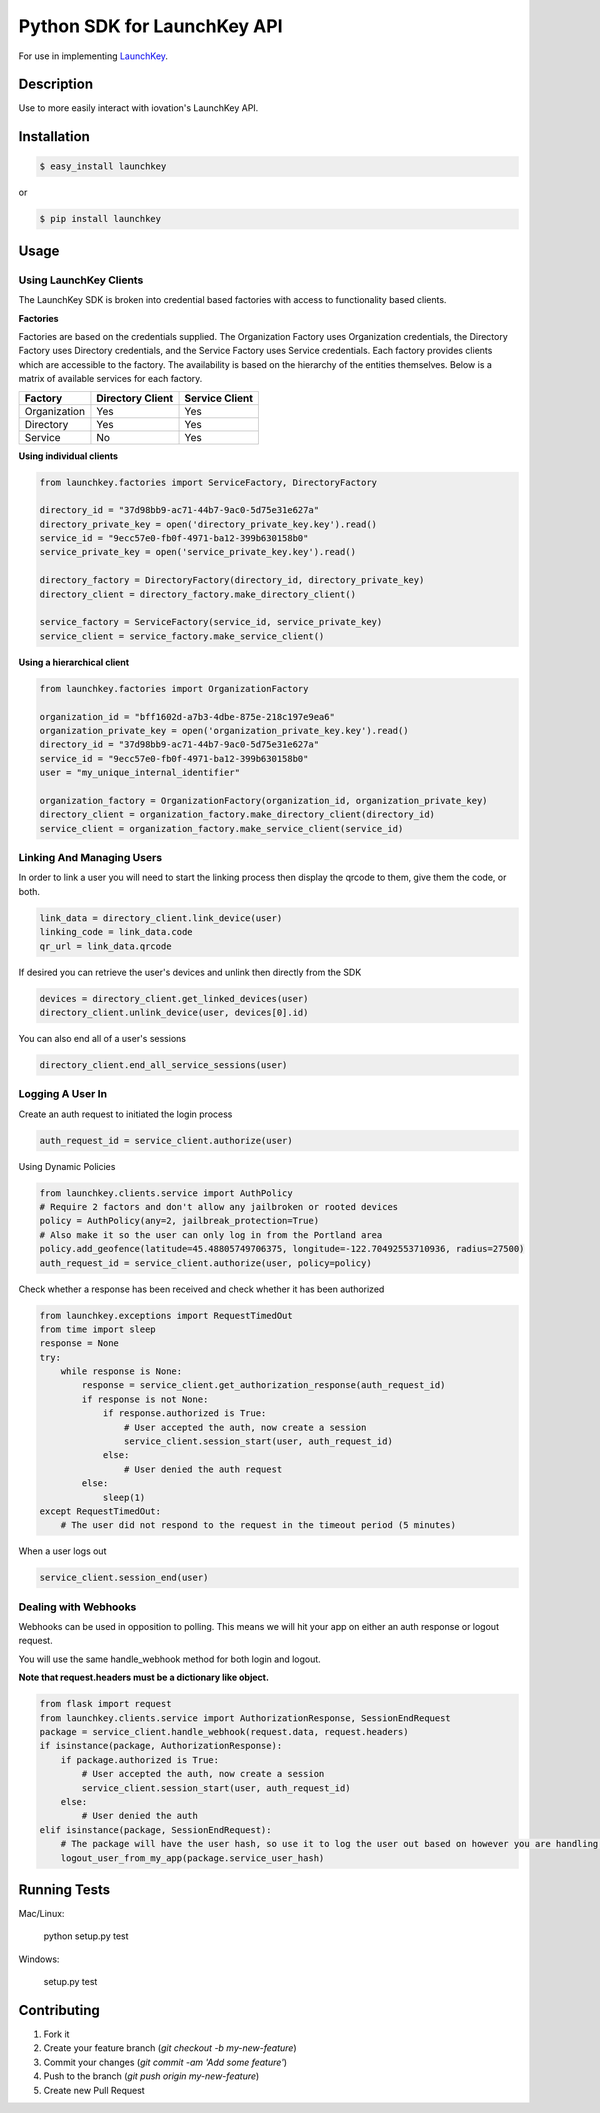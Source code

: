 Python SDK for LaunchKey API
============================

.. image:: https://travis-ci.org/iovation/launchkey-python.svg?branch=master
    :target: https://travis-ci.org/iovation/launchkey-python

.. _LaunchKey: https://launchkey.com

For use in implementing LaunchKey_.


Description
-----------

Use to more easily interact with iovation's LaunchKey API.

Installation
------------


.. code-block:: bash

    $ easy_install launchkey

or

.. code-block:: bash

    $ pip install launchkey

Usage
-----

Using LaunchKey Clients
***********************

The LaunchKey SDK is broken into credential based factories with access to functionality based clients.

**Factories**

Factories are based on the credentials supplied. The Organization Factory uses Organization credentials, the Directory
Factory uses Directory credentials, and the Service Factory uses Service credentials. Each factory provides clients
which are accessible to the factory. The availability is based on the hierarchy of the entities themselves. Below is a
matrix of available services for each factory.

+--------------+------------------+----------------+
| Factory      | Directory Client | Service Client |
+==============+==================+================+
| Organization |       Yes        |      Yes       |
+--------------+------------------+----------------+
| Directory    |       Yes        |      Yes       |
+--------------+------------------+----------------+
| Service      |       No         |      Yes       |
+--------------+------------------+----------------+

**Using individual clients**

.. code-block:: python

    from launchkey.factories import ServiceFactory, DirectoryFactory

    directory_id = "37d98bb9-ac71-44b7-9ac0-5d75e31e627a"
    directory_private_key = open('directory_private_key.key').read()
    service_id = "9ecc57e0-fb0f-4971-ba12-399b630158b0"
    service_private_key = open('service_private_key.key').read()

    directory_factory = DirectoryFactory(directory_id, directory_private_key)
    directory_client = directory_factory.make_directory_client()

    service_factory = ServiceFactory(service_id, service_private_key)
    service_client = service_factory.make_service_client()

**Using a hierarchical client**

.. code-block:: python

    from launchkey.factories import OrganizationFactory

    organization_id = "bff1602d-a7b3-4dbe-875e-218c197e9ea6"
    organization_private_key = open('organization_private_key.key').read()
    directory_id = "37d98bb9-ac71-44b7-9ac0-5d75e31e627a"
    service_id = "9ecc57e0-fb0f-4971-ba12-399b630158b0"
    user = "my_unique_internal_identifier"

    organization_factory = OrganizationFactory(organization_id, organization_private_key)
    directory_client = organization_factory.make_directory_client(directory_id)
    service_client = organization_factory.make_service_client(service_id)

Linking And Managing Users
**************************

In order to link a user you will need to start the linking process then display the qrcode to them, give them the code,
or both.

.. code-block:: python

    link_data = directory_client.link_device(user)
    linking_code = link_data.code
    qr_url = link_data.qrcode

If desired you can retrieve the user's devices and unlink then directly from the SDK

.. code-block:: python

    devices = directory_client.get_linked_devices(user)
    directory_client.unlink_device(user, devices[0].id)

You can also end all of a user's sessions

.. code-block:: python

    directory_client.end_all_service_sessions(user)

Logging A User In
*****************

Create an auth request to initiated the login process

.. code-block:: python

    auth_request_id = service_client.authorize(user)

Using Dynamic Policies

.. code-block:: python

    from launchkey.clients.service import AuthPolicy
    # Require 2 factors and don't allow any jailbroken or rooted devices
    policy = AuthPolicy(any=2, jailbreak_protection=True)
    # Also make it so the user can only log in from the Portland area
    policy.add_geofence(latitude=45.48805749706375, longitude=-122.70492553710936, radius=27500)
    auth_request_id = service_client.authorize(user, policy=policy)


Check whether a response has been received and check whether it has been authorized

.. code-block:: python

    from launchkey.exceptions import RequestTimedOut
    from time import sleep
    response = None
    try:
        while response is None:
            response = service_client.get_authorization_response(auth_request_id)
            if response is not None:
                if response.authorized is True:
                    # User accepted the auth, now create a session
                    service_client.session_start(user, auth_request_id)
                else:
                    # User denied the auth request
            else:
                sleep(1)
    except RequestTimedOut:
        # The user did not respond to the request in the timeout period (5 minutes)

When a user logs out

.. code-block:: python

    service_client.session_end(user)

Dealing with Webhooks
*********************

Webhooks can be used in opposition to polling. This means we will hit your app on either an auth response or
logout request.

You will use the same handle_webhook method for both login and logout.

**Note that request.headers must be a dictionary like object.**

.. code-block:: python

    from flask import request
    from launchkey.clients.service import AuthorizationResponse, SessionEndRequest
    package = service_client.handle_webhook(request.data, request.headers)
    if isinstance(package, AuthorizationResponse):
        if package.authorized is True:
            # User accepted the auth, now create a session
            service_client.session_start(user, auth_request_id)
        else:
            # User denied the auth
    elif isinstance(package, SessionEndRequest):
        # The package will have the user hash, so use it to log the user out based on however you are handling it
        logout_user_from_my_app(package.service_user_hash)


Running Tests
-------------

Mac/Linux:

    python setup.py test

Windows:

    setup.py test

Contributing
------------

1. Fork it
2. Create your feature branch (`git checkout -b my-new-feature`)
3. Commit your changes (`git commit -am 'Add some feature'`)
4. Push to the branch (`git push origin my-new-feature`)
5. Create new Pull Request
